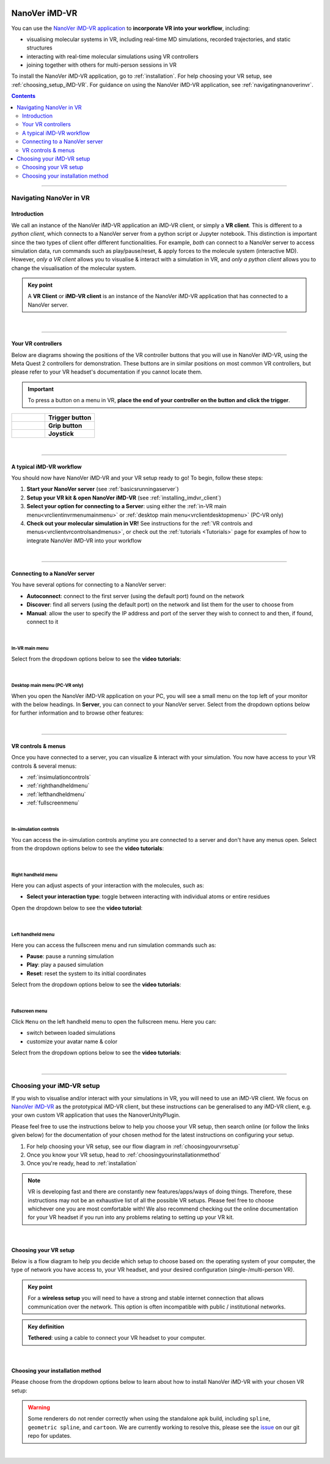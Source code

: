  .. _vr-client-tutorial:

==============
NanoVer iMD-VR
==============

You can use the `NanoVer iMD-VR application <https://github.com/IRL2/nanover-imd-vr>`_
to **incorporate VR into your workflow**, including:

* visualising molecular systems in VR, including real-time MD simulations, recorded trajectories, and static structures
* interacting with real-time molecular simulations using VR controllers
* joining together with others for multi-person sessions in VR

To install the NanoVer iMD-VR application, go to :ref:`installation`.
For help choosing your VR setup, see :ref:`choosing_setup_iMD-VR`.
For guidance on using the NanoVer iMD-VR application, see :ref:`navigatingnanoverinvr`.

.. contents:: Contents
    :depth: 2
    :local:

----

.. _navigatingnanoverinvr:

########################
Navigating NanoVer in VR
########################

Introduction
############

We call an instance of the NanoVer iMD-VR application an iMD-VR client, or simply a **VR client**.
This is different to a *python client*, which connects to a NanoVer server from a python script or Jupyter notebook.
This distinction is important since the two types of client offer different functionalities.
For example, *both* can connect to a NanoVer server to access simulation data, run commands
such as play/pause/reset, & apply forces to the molecule system (interactive MD).
However, *only a VR client* allows you to visualise & interact with a simulation in VR,
and *only a python client* allows you to change the visualisation of the molecular system.

.. admonition:: Key point

   A **VR Client** or **iMD-VR client** is an instance of the NanoVer iMD-VR application that has connected to a NanoVer server.

|

----

Your VR controllers
###################

Below are diagrams showing the positions of the VR controller buttons that you will use in NanoVer iMD-VR,
using the Meta Quest 2 controllers for demonstration.
These buttons are in similar positions on most common VR controllers,
but please refer to your VR headset's documentation if you cannot locate them.

.. important::
    To press a button on a menu in VR,
    **place the end of your controller on the button and click the trigger**.

.. list-table::
   :widths: 40 60
   :header-rows: 0

   * - .. figure:: /_static/left-controller_trigger.png
         :align: center
         :width: 300px

     - **Trigger button**

   * - .. figure:: /_static/left-controller_grip.png
         :align: center
         :width: 300px

     - **Grip button**

   * - .. figure:: /_static/left-controller_joystick.png
         :align: center
         :width: 300px

     - **Joystick**

|

----

A typical iMD-VR workflow
#########################

You should now have NanoVer iMD-VR and your VR setup ready to go! To begin, follow these steps:

#. **Start your NanoVer server** (see :ref:`basicsrunningaserver`)

#. **Setup your VR kit & open NanoVer iMD-VR** (see :ref:`installing_imdvr_client`)

#. **Select your option for connecting to a Server**: using either the
   :ref:`in-VR main menu<vrclientinvrmenumainmenu>` or
   :ref:`desktop main menu<vrclientdesktopmenu>` (PC-VR only)

#. **Check out your molecular simulation in VR!** See instructions for the
   :ref:`VR controls and menus<vrclientvrcontrolsandmenus>`, or check out the :ref:`tutorials <Tutorials>` page for
   examples of how to integrate NanoVer iMD-VR into your workflow

|

----

Connecting to a NanoVer server
##############################

You have several options for connecting to a NanoVer server:

* **Autoconnect**: connect to the first server (using the default port) found on the network
* **Discover**: find all servers (using the default port) on the network and list them for the user to choose from
* **Manual**: allow the user to specify the IP address and port of the server they wish to connect to and then, if found, connect to it

|

.. _vrclientinvrmenumainmenu:

In-VR main menu
~~~~~~~~~~~~~~~

.. grid:: 2
   :gutter: 2

   .. grid-item::

      .. figure:: /_static/in-vr_main-menu.png
         :align: center
         :width: 85%

   .. grid-item::

        .. important::
            To press a button on the in-VR main menu,
            **place the end of your right controller** on the button and **click the trigger**.


Select from the dropdown options below to see the **video tutorials**:

.. dropdown:: Autoconnect

   .. list-table::
       :widths: 40 60
       :header-rows: 0

       * - .. video:: /_static/in-vr-menu_autoconnect.mp4
             :width: 250
             :height: 250

         - Click ``Autoconnect``. If a server was found, the menu will close and you will see your simulation.


.. dropdown:: Discover

   .. list-table::
       :widths: 40 60
       :header-rows: 0

       * - .. video:: /_static/in-vr-menu_discover.mp4
             :width: 250
             :height: 250

         - Click ``Discover`` to show a list of available servers. Click your chosen server or click ``Refresh`` to
           search again.


.. dropdown:: Manual

   .. list-table::
       :widths: 40 60
       :header-rows: 0

       * - .. video:: /_static/in-vr-menu_manual.mp4
             :width: 250
             :height: 250

         - Click ``Manual``, then type your IP address & port and click ``Connect``.
           If a server was found, the menu will close and you will see your simulation.

|

.. _vrclientdesktopmenu:

Desktop main menu (PC-VR only)
~~~~~~~~~~~~~~~~~~~~~~~~~~~~~~

When you open the NanoVer iMD-VR application on your PC, you will see a small menu on the top left of your monitor with the
below headings.
In **Server**, you can connect to your NanoVer server.
Select from the dropdown options below for further information and to browse other features:

.. dropdown:: Server

    .. image:: /_static/UI_server.png
        :align: left
        :scale: 45%

    +----------------------+---------------------------------------------------------------------------------------------+
    | **Autoconnect**      | Connect to the first server found on the network, using the default parameters.             |
    +----------------------+---------------------------------------------------------------------------------------------+
    | **Direct Connect**   | Toggle a menu where you can change the IP address and trajectory/multiplayer ports          |
    |                      | of the server you wish to connect to.                                                       |
    +----------------------+---------------------------------------------------------------------------------------------+
    | **Discover Services**| Toggle a menu to search for servers running on the network. Click "Search" to show the      |
    |                      | available servers.                                                                          |
    +----------------------+---------------------------------------------------------------------------------------------+
    | **Disconnect**       | If connected to a server, disconnect.                                                       |
    +----------------------+---------------------------------------------------------------------------------------------+

.. dropdown:: User

    .. image:: /_static/UI_user.png
        :align: left
        :scale: 45%

    +----------------------+---------------------------------------------+
    | **Interaction Force**| Scale the user's interaction force.         |
    +----------------------+---------------------------------------------+

.. dropdown:: Simulation

    .. image:: /_static/UI_simulation.png
        :align: left
        :scale: 45%

    +----------------------+---------------------------------------------------------------------------------------------+
    | **Play**             | Play the simulation.                                                                        |
    +----------------------+---------------------------------------------------------------------------------------------+
    | **Pause**            | Pause the simulation.                                                                       |
    +----------------------+---------------------------------------------------------------------------------------------+
    | **Step**             | Move to the next frame of the simulation.                                                   |
    +----------------------+---------------------------------------------------------------------------------------------+
    | **Reset**            | Reset the simulation to the starting positions.                                             |
    +----------------------+---------------------------------------------------------------------------------------------+
    | **Reset Box**        | Move and resize the box to the original dimensions and position in the VR space.            |
    +----------------------+---------------------------------------------------------------------------------------------+


.. dropdown:: Colocation

    .. image:: /_static/UI_colocation.png
        :align: left
        :scale: 45%

    +--------------------------------+----------------------------------------+
    | **Colocated Lighthouses**      | Toggle colocation. This is only        |
    |                                | compatible with players using HTC base |
    |                                | stations.                              |
    +--------------------------------+----------------------------------------+
    | **Reset Radial Orientation**   | Orient players' VR play spaces into a  |
    |                                | mandala.                               |
    +--------------------------------+----------------------------------------+
    | **Radial Displacement**        | Slide players' VR play spaces inwards  |
    |                                | and outwards from the centre of the    |
    |                                | shared space.                          |
    +--------------------------------+----------------------------------------+
    | **Rotation Correction**        | Adjust the rotation of players' VR     |
    |                                | play spaces to align with the shared   |
    |                                | space.                                 |
    +--------------------------------+----------------------------------------+


.. dropdown:: Debug

    .. image:: /_static/UI_debug.png
        :align: left
        :scale: 45%

    +--------------------------+-----------------------------------------------------------------------------+
    | **Simulate Controllers** | Toggle the simulation of random interaction forces.                         |
    +--------------------------+-----------------------------------------------------------------------------+


.. dropdown:: Misc

    .. image:: /_static/UI_misc.png
        :align: left
        :scale: 45%

    +----------------------+---------------------------------------------+
    | **Quit**             | Quit the program.                           |
    +----------------------+---------------------------------------------+

|

----

.. _vrclientvrcontrolsandmenus:

VR controls & menus
###################

Once you have connected to a server, you can visualize & interact with your simulation.
You now have access to your VR controls & several menus:

* :ref:`insimulationcontrols`

* :ref:`righthandheldmenu`

* :ref:`lefthandheldmenu`

* :ref:`fullscreenmenu`

|

.. _insimulationcontrols:

In-simulation controls
~~~~~~~~~~~~~~~~~~~~~~

You can access the in-simulation controls anytime you are connected to a server and don't have any menus open.
Select from the dropdown options below to see the **video tutorials**:

.. dropdown:: Interact with the simulation

   .. list-table::
       :widths: 40 60
       :header-rows: 0

       * - .. video:: /_static/in-vr-menu_interaction.mp4
             :width: 250
             :height: 250

         - Press and hold the trigger button on either controller to apply a force to the nearest atom of the molecule.
           You can use both controllers at the same time.


.. dropdown:: Move the simulation box

   .. list-table::
       :widths: 40 60
       :header-rows: 0

       * - .. video:: /_static/in-vr-menu_move-box.mp4
             :width: 250
             :height: 250

         - Press and hold the grip button on either controller to move the simulation box.


.. dropdown:: Resize the simulation box

   .. list-table::
       :widths: 40 60
       :header-rows: 0

       * - .. video:: /_static/in-vr-menu_resize-box.mp4
             :width: 250
             :height: 250

         - Press and hold both grip buttons to move & resize the simulation box.


.. dropdown:: Change the magnitude of the interaction force

   .. list-table::
       :widths: 40 60
       :header-rows: 0

       * - .. video:: /_static/in-vr-menu_change-interaction-scale.mp4
             :width: 250
             :height: 250

         - Push and hold the joystick on the right controller to the right to increase the force, or to the left to decrease it.
           Doing so will alter the scaling value of the interaction force (see video).
           Note that this changes the force for both controllers.

|

.. _righthandheldmenu:

Right handheld menu
~~~~~~~~~~~~~~~~~~~

Here you can adjust aspects of your interaction with the molecules, such as:

* **Select your interaction type**: toggle between interacting with individual atoms or entire residues

.. grid:: 2
   :gutter: 2

   .. grid-item::

      .. figure:: /_static/in-vr_right-handheld-menu.png
         :align: center
         :width: 65%

   .. grid-item::

      .. important::
         Open the right handheld menu by **holding the joystick of your right controller in the down position**.
         With the joystick held down, move your controller to a button and press the trigger to click it.
         Release the joystick to close the menu.

Open the dropdown below to see the **video tutorial**:

.. dropdown:: Select your interaction type

   .. list-table::
       :widths: 40 60
       :header-rows: 0

       * - .. video:: /_static/in-vr-menu_change-interaction-type.mp4
             :width: 250
             :height: 250

         - Select your interaction type:

           * ``Single`` (default): when interacting, you will apply a force to the nearest atom.

           * ``Residue``: when interacting, you will apply a force to the nearest residue.

|

.. _lefthandheldmenu:

Left handheld menu
~~~~~~~~~~~~~~~~~~

Here you can access the fullscreen menu and run simulation commands such as:

* **Pause**: pause a running simulation
* **Play**: play a paused simulation
* **Reset**: reset the system to its initial coordinates

.. grid:: 2
   :gutter: 2

   .. grid-item::

      .. figure:: /_static/in-vr_left-handheld-menu.png
         :align: center
         :width: 60%

   .. grid-item::

      .. important::
         Open the left handheld menu by **holding the joystick of your left controller in the down position**.
         With the joystick held down, move your controller to a button and press the trigger to click it.
         Release the joystick to close the menu.

Select from the dropdown options below to see the **video tutorials**:

.. dropdown:: Pause

   .. list-table::
       :widths: 40 60
       :header-rows: 0

       * - .. video:: /_static/in-vr-menu_pause.mp4
             :width: 250
             :height: 250

         - Select the ``Pause`` button.

.. dropdown:: Play

   .. list-table::
       :widths: 40 60
       :header-rows: 0

       * - .. video:: /_static/in-vr-menu_play.mp4
             :width: 250
             :height: 250

         - Select the ``Play`` button.

.. dropdown:: Reset

   .. list-table::
       :widths: 40 60
       :header-rows: 0

       * - .. video:: /_static/in-vr-menu_reset.mp4
             :width: 250
             :height: 250

         - Select the ``Reset`` button.

|

.. _fullscreenmenu:

Fullscreen menu
~~~~~~~~~~~~~~~

Click ``Menu`` on the left handheld menu to open the fullscreen menu.
Here you can:

* switch between loaded simulations
* customize your avatar name & color

.. grid:: 2
   :gutter: 2

   .. grid-item::

      .. figure:: /_static/in-vr_full-screen-menu.png
         :align: center
         :width: 85%

   .. grid-item::

        .. important::
            Once you have opened the fullscreen menu, release the joystick on your left controller
            and use your **right controller** to interact with the buttons.
            When you are finished, click ``Back`` to return to the simulation.

Select from the dropdown options below to see the **video tutorials**:

.. dropdown:: Switch between loaded simulations

   .. list-table::
       :widths: 40 60
       :header-rows: 0

       * - .. video:: /_static/in-vr-menu_switch-simulation.mp4
             :width: 250
             :height: 250

         - Select ``Sims`` and choose from the list of simulations loaded onto the server.
           Click ``Back`` to return to the fullscreen menu.

.. dropdown:: Customize your avatar

   .. list-table::
       :widths: 40 60
       :header-rows: 0

       * - .. video:: /_static/in-vr-menu_change-name-and-color.mp4
             :width: 250
             :height: 250

         - **Change your avatar name**
            Click on your avatar name at the bottom of the fullscreen menu.
            Delete the previous name, type a new one, and click ``>`` to return to the fullscreen menu.

           **Change your avatar color**
            Select one of the colored circles around your avatar (on the fullscreen menu).

           Although not visible to you, these fields are stored in the shared state and determine how others will see your
           avatar during multiplayer sessions.

|

----

.. _choosing_setup_iMD-VR:

##########################
Choosing your iMD-VR setup
##########################

If you wish to visualise and/or interact with your simulations in VR, you will need to use an iMD-VR client.
We focus on `NanoVer iMD-VR <https://github.com/IRL2/nanover-imd-vr>`_ as the prototypical iMD-VR client, but these instructions can be generalised to any iMD-VR client,
e.g. your own custom VR application that uses the NanoverUnityPlugin.

Please feel free to use the instructions below to help you choose your VR setup,
then search online (or follow the links given below) for the documentation of your chosen method for the latest
instructions on configuring your setup.


#. For help choosing your VR setup, see our flow diagram in :ref:`choosingyourvrsetup`
#. Once you know your VR setup, head to :ref:`choosingyourinstallationmethod`
#. Once you're ready, head to :ref:`installation`


.. note::

    VR is developing fast and there are constantly new features/apps/ways of doing things. Therefore,
    these instructions may not be an exhaustive list of all the possible VR setups. Please feel free to choose whichever
    one you are most comfortable with! We also recommend checking out the online documentation for your VR headset if you
    run into any problems relating to setting up your VR kit.

|

.. _choosingyourvrsetup:

Choosing your VR setup
######################

Below is a flow diagram to help you decide which setup to choose based on: the operating system of your computer,
the type of network you have access to, your VR headset, and your desired configuration (single-/multi-person VR).

.. image::  /_static/VR_client_flow_diagram.png
  :width: 600

.. admonition:: Key point

    For a **wireless setup** you will need to have a strong and stable internet connection that allows communication over the network.
    This option is often incompatible with public / institutional networks.

.. admonition:: Key definition

    \ **Tethered**: using a cable to connect your VR headset to your computer.

|

.. _choosingyourinstallationmethod:

Choosing your installation method
#################################

Please choose from the dropdown options below to learn about how to install NanoVer iMD-VR with your chosen VR setup:

.. dropdown:: Using PC-VR (Windows only)

    This option is compatible with the following VR setups:

    * `Meta Quest Link <https://www.meta.com/en-gb/help/quest/articles/headsets-and-accessories/oculus-link/connect-with-air-link/>`_ (tethered)
    * `Meta Quest AirLink <https://www.meta.com/en-gb/help/quest/articles/headsets-and-accessories/oculus-link/connect-with-air-link/>`_ (wireless)
    * `SteamVR <https://store.steampowered.com/app/250820/SteamVR/>`_ (tethered)
    * `Steam Link <https://store.steampowered.com/app/353380/Steam_Link/>`_ (wireless)

    You can use either NanoVer iMD-VR installation method:

    * **Downloading the latest release of the NanoVer iMD-VR executable**, see :ref:`download_latest_release_VR_client`.

    * **Conda installation of the NanoVer iMD-VR package**, see :ref:`conda_installation_VR_client`.

.. dropdown:: Running locally on a Meta Quest headset

    This option is compatible with the following VR setups:

    * Run directly on the App store of a Meta Quest headset (wireless)
    * `Meta Quest Link <https://www.meta.com/en-gb/help/quest/articles/headsets-and-accessories/oculus-link/connect-with-air-link/>`_
      with `Meta Quest Developer Hub <https://developer.oculus.com/meta-quest-developer-hub/>`_ (tethered)

    You must use the following NanoVer iMD-VR installation method:

    * **Download the latest release of the NanoVer iMD-VR apk** and sideload this onto your headset, see
      :ref:`download_latest_release_VR_client`. If you wish to use your VR headset wirelessly,
      then you must meet the requirements for a wireless setup (see above).

    Choosing this option means that you cannot run NanoVer iMD-VR via conda.

.. warning::

    Some renderers do not render correctly when using the standalone apk build, including ``spline``,
    ``geometric spline``, and ``cartoon``.
    We are currently working to resolve this, please see the
    `issue <https://github.com/IRL2/nanover-server-py/issues/192>`_ on our git repo for updates.

|
